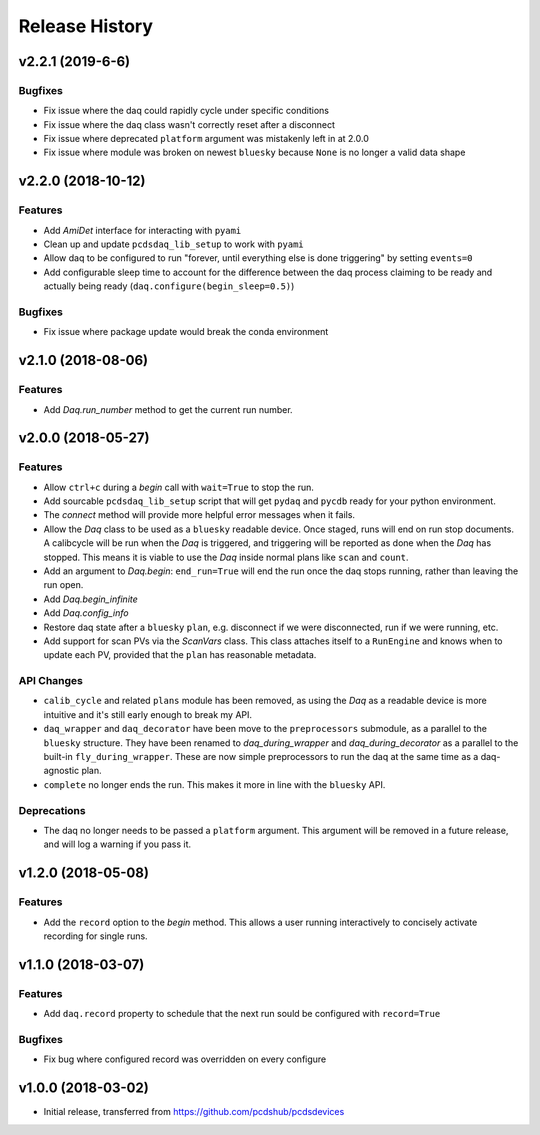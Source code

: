 Release History
###############

v2.2.1 (2019-6-6)
=================

Bugfixes
--------
- Fix issue where the daq could rapidly cycle under specific conditions
- Fix issue where the daq class wasn't correctly reset after a disconnect
- Fix issue where deprecated ``platform`` argument was mistakenly left in at
  2.0.0
- Fix issue where module was broken on newest ``bluesky`` because ``None`` is
  no longer a valid data shape


v2.2.0 (2018-10-12)
===================

Features
--------
- Add `AmiDet` interface for interacting with ``pyami``
- Clean up and update ``pcdsdaq_lib_setup`` to work with ``pyami``
- Allow daq to be configured to run "forever, until everything else is done
  triggering" by setting ``events=0``
- Add configurable sleep time to account for the difference between the daq
  process claiming to be ready and actually being ready
  (``daq.configure(begin_sleep=0.5)``)

Bugfixes
--------
- Fix issue where package update would break the conda environment


v2.1.0 (2018-08-06)
===================

Features
--------
- Add `Daq.run_number` method to get the current run number.

v2.0.0 (2018-05-27)
===================

Features
--------
- Allow ``ctrl+c`` during a `begin` call with ``wait=True`` to stop the run.
- Add sourcable ``pcdsdaq_lib_setup`` script that will get ``pydaq`` and
  ``pycdb`` ready for your python environment.
- The `connect` method will provide more helpful error messages when it fails.
- Allow the `Daq` class to be used as a ``bluesky`` readable device.
  Once staged, runs will end on run stop documents.
  A calibcycle will be run when the `Daq` is triggered, and triggering will be
  reported as done when the `Daq` has stopped. This means it is viable to use
  the `Daq` inside normal plans like ``scan`` and ``count``.
- Add an argument to `Daq.begin`: ``end_run=True`` will end the run once the
  daq stops running, rather than leaving the run open.
- Add `Daq.begin_infinite`
- Add `Daq.config_info`
- Restore daq state after a ``bluesky`` ``plan``, e.g. disconnect if we were
  disconnected, run if we were running, etc.
- Add support for scan PVs via the `ScanVars` class. This class attaches
  itself to a ``RunEngine`` and knows when to update each PV, provided that
  the ``plan`` has reasonable metadata.

API Changes
-----------
- ``calib_cycle`` and related ``plans`` module has been removed, as using the
  `Daq` as a readable device is more intuitive and it's still early enough to
  break my API.
- ``daq_wrapper`` and ``daq_decorator`` have been move to the ``preprocessors``
  submodule, as a parallel to the ``bluesky`` structure. They have been renamed
  to `daq_during_wrapper` and `daq_during_decorator` as a parallel to the
  built-in ``fly_during_wrapper``. These are now simple preprocessors to
  run the daq at the same time as a daq-agnostic plan.
- ``complete`` no longer ends the run. This makes it more in line with the
  ``bluesky`` API.

Deprecations
------------
- The daq no longer needs to be passed a ``platform`` argument. This argument
  will be removed in a future release, and will log a warning if you pass it.

v1.2.0 (2018-05-08)
===================

Features
--------
- Add the ``record`` option to the `begin` method. This allows a user running
  interactively to concisely activate recording for single runs.

v1.1.0 (2018-03-07)
===================

Features
--------
- Add ``daq.record`` property to schedule that the next run sould be
  configured with ``record=True``

Bugfixes
--------
- Fix bug where configured record was overridden on every configure

v1.0.0 (2018-03-02)
===================

- Initial release, transferred from `<https://github.com/pcdshub/pcdsdevices>`_

